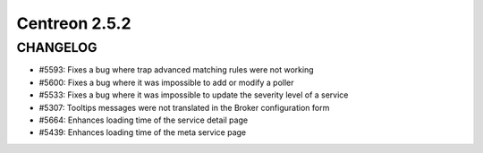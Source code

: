 ==============
Centreon 2.5.2
==============

*********
CHANGELOG
*********

- #5593: Fixes a bug where trap advanced matching rules were not working
- #5600: Fixes a bug where it was impossible to add or modify a poller
- #5533: Fixes a bug where it was impossible to update the severity level of a service
- #5307: Tooltips messages were not translated in the Broker configuration form
- #5664: Enhances loading time of the service detail page
- #5439: Enhances loading time of the meta service page
